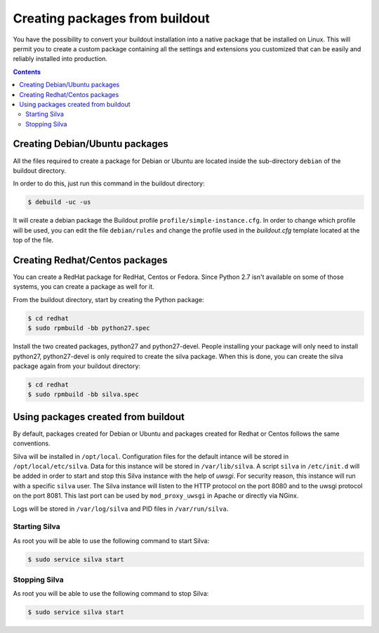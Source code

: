 
Creating packages from buildout
===============================

You have the possibility to convert your buildout installation into a
native package that be installed on Linux. This will permit you to
create a custom package containing all the settings and extensions you
customized that can be easily and reliably installed into production.

.. contents::


Creating Debian/Ubuntu packages
-------------------------------

All the files required to create a package for Debian or Ubuntu are
located inside the sub-directory ``debian`` of the buildout directory.


In order to do this, just run this command in the buildout directory:

.. code-block:: sh

  $ debuild -uc -us

It will create a debian package the Buildout profile
``profile/simple-instance.cfg``. In order to change which profile will
be used, you can edit the file ``debian/rules`` and change the profile
used in the *buildout.cfg* template located at the top of the file.


Creating Redhat/Centos packages
-------------------------------

You can create a RedHat package for RedHat, Centos or Fedora. Since
Python 2.7 isn't available on some of those systems, you can create a
package as well for it.

From the buildout directory, start by creating the Python package:

.. code-block:: sh

   $ cd redhat
   $ sudo rpmbuild -bb python27.spec

Install the two created packages, python27 and python27-devel. People
installing your package will only need to install python27,
python27-devel is only required to create the silva package. When this
is done, you can create the silva package again from your buildout
directory:

.. code-block:: sh

   $ cd redhat
   $ sudo rpmbuild -bb silva.spec


Using packages created from buildout
------------------------------------

By default, packages created for Debian or Ubuntu and packages created
for Redhat or Centos follows the same conventions.

Silva will be installed in ``/opt/local``. Configuration files for the
default intance will be stored in ``/opt/local/etc/silva``. Data for
this instance will be stored in ``/var/lib/silva``. A script ``silva``
in ``/etc/init.d`` will be added in order to start and stop this Silva
instance with the help of *uwsgi*. For security reason, this instance
will run with a specific ``silva`` user. The Silva instance will
listen to the HTTP protocol on the port 8080 and to the uwsgi protocol
on the port 8081. This last port can be used by ``mod_proxy_uwsgi`` in
Apache or directly via NGinx.

Logs will be stored in ``/var/log/silva`` and PID files in
``/var/run/silva``.

Starting Silva
~~~~~~~~~~~~~~

As root you will be able to use the following command to start Silva:

.. code-block:: sh

   $ sudo service silva start


Stopping Silva
~~~~~~~~~~~~~~

As root you will be able to use the following command to stop Silva:

.. code-block:: sh

   $ sudo service silva start

